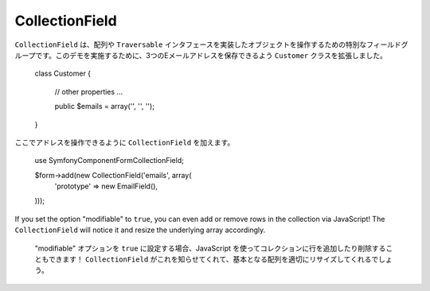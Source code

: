 CollectionField
===============

``CollectionField`` は、配列や ``Traversable`` インタフェースを実装したオブジェクトを操作するための特別なフィールドグループです。このデモを実施するために、3つのEメールアドレスを保存できるよう ``Customer`` クラスを拡張しました。

    class Customer
    {
        // other properties ...

        public $emails = array('', '', '');
    }

ここでアドレスを操作できるように ``CollectionField`` を加えます。

    use Symfony\Component\Form\CollectionField;

    $form->add(new CollectionField('emails', array(
        'prototype' => new EmailField(),
    )));

If you set the option "modifiable" to ``true``, you can even add or remove
rows in the collection via JavaScript! The ``CollectionField`` will notice it
and resize the underlying array accordingly.
 "modifiable" オプションを ``true`` に設定する場合、JavaScript を使ってコレクションに行を追加したり削除することもできます！ ``CollectionField`` がこれを知らせてくれて、基本となる配列を適切にリサイズしてくれるでしょう。
